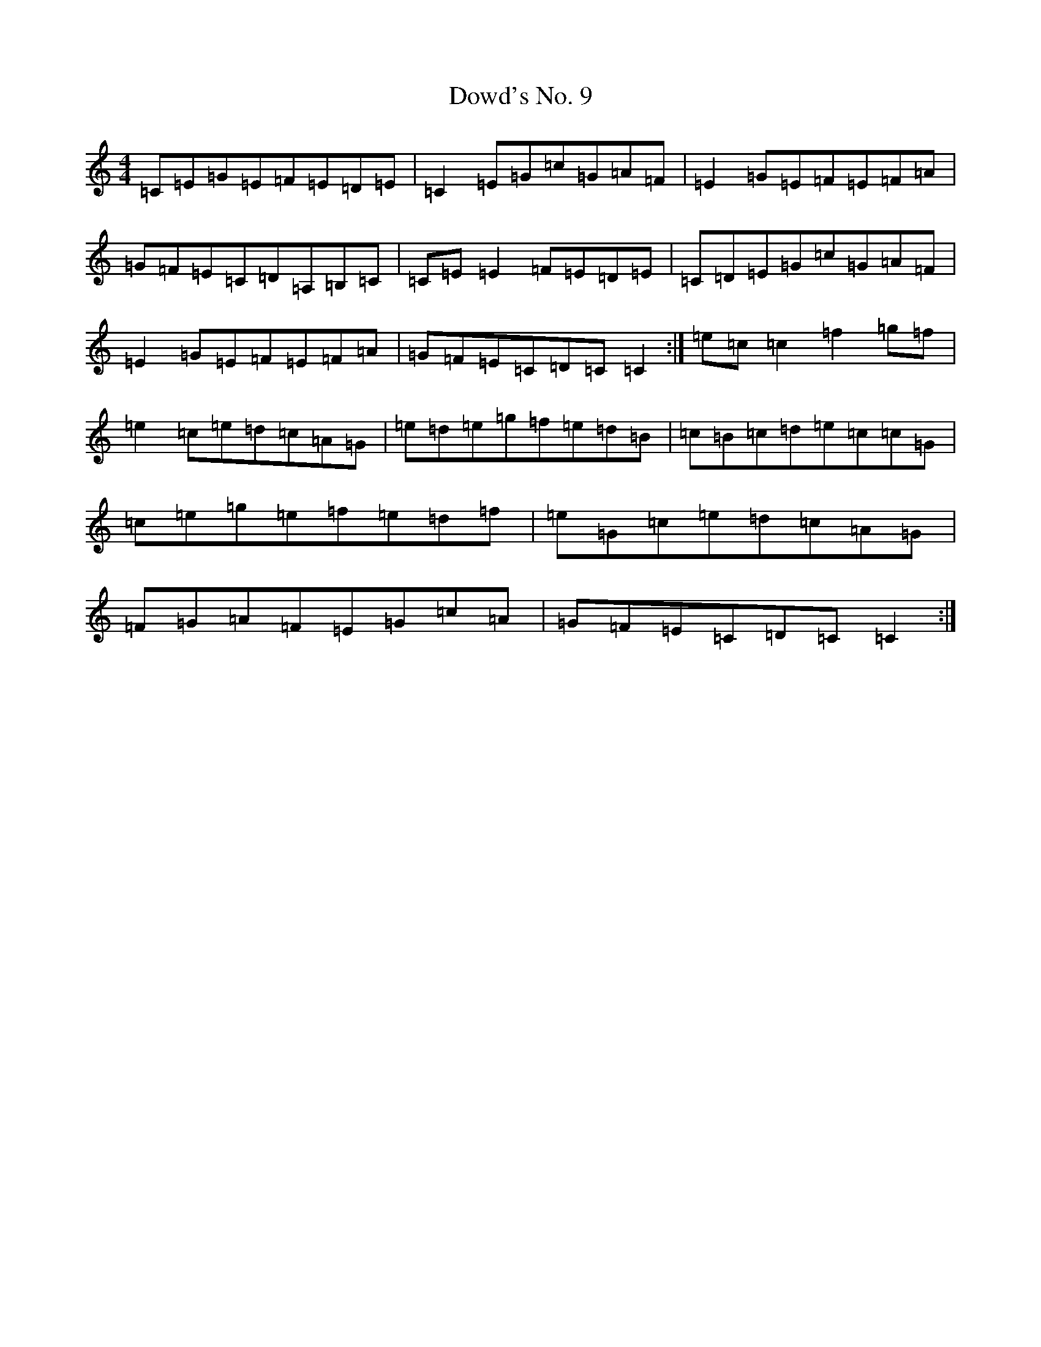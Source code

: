X: 5506
T: Dowd's No. 9
S: https://thesession.org/tunes/761#setting761
R: reel
M:4/4
L:1/8
K: C Major
=C=E=G=E=F=E=D=E|=C2=E=G=c=G=A=F|=E2=G=E=F=E=F=A|=G=F=E=C=D=A,=B,=C|=C=E=E2=F=E=D=E|=C=D=E=G=c=G=A=F|=E2=G=E=F=E=F=A|=G=F=E=C=D=C=C2:|=e=c=c2=f2=g=f|=e2=c=e=d=c=A=G|=e=d=e=g=f=e=d=B|=c=B=c=d=e=c=c=G|=c=e=g=e=f=e=d=f|=e=G=c=e=d=c=A=G|=F=G=A=F=E=G=c=A|=G=F=E=C=D=C=C2:|